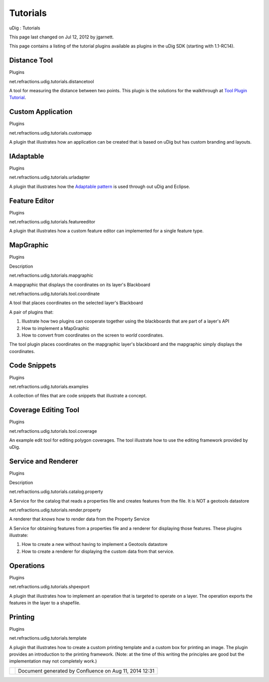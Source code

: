 Tutorials
#########

uDig : Tutorials

This page last changed on Jul 12, 2012 by jgarnett.

This page contains a listing of the tutorial plugins available as plugins in the uDig SDK (starting
with 1.1-RC14).

Distance Tool
~~~~~~~~~~~~~

Plugins

net.refractions.udig.tutorials.distancetool

A tool for measuring the distance between two points. This plugin is the solutions for the
walkthrough at `Tool Plugin
Tutorial <http://udig.refractions.net/confluence//display/DEV/Tool+Plugin+Tutorial>`__.

Custom Application
~~~~~~~~~~~~~~~~~~

Plugins

net.refractions.udig.tutorials.customapp

A plugin that illustrates how an application can be created that is based on uDig but has custom
branding and layouts.

IAdaptable
~~~~~~~~~~

Plugins

net.refractions.udig.tutorials.urladapter

A plugin that illustrates how the `Adaptable
pattern <http://www.google.com/search?q=adaptable%20pattern>`__ is used through out uDig and
Eclipse.

Feature Editor
~~~~~~~~~~~~~~

Plugins

net.refractions.udig.tutorials.featureeditor

A plugin that illustrates how a custom feature editor can implemented for a single feature type.

MapGraphic
~~~~~~~~~~

Plugins

Description

net.refractions.udig.tutorials.mapgraphic

A mapgraphic that displays the coordinates on its layer's Blackboard

net.refractions.udig.tutorials.tool.coordinate

A tool that places coordinates on the selected layer's Blackboard

A pair of plugins that:

#. Illustrate how two plugins can cooperate together using the blackboards that are part of a
   layer's API
#. How to implement a MapGraphic
#. How to convert from coordinates on the screen to *world* coordinates.

The tool plugin places coordinates on the mapgraphic layer's blackboard and the mapgraphic simply
displays the coordinates.

Code Snippets
~~~~~~~~~~~~~

Plugins

net.refractions.udig.tutorials.examples

A collection of files that are code snippets that illustrate a concept.

Coverage Editing Tool
~~~~~~~~~~~~~~~~~~~~~

Plugins

net.refractions.udig.tutorials.tool.coverage

An example edit tool for editing polygon coverages. The tool illustrate how to use the editing
framework provided by uDig.

Service and Renderer
~~~~~~~~~~~~~~~~~~~~

Plugins

Description

net.refractions.udig.tutorials.catalog.property

A Service for the catalog that reads a properties file and creates features from the file. It is NOT
a geotools datastore

net.refractions.udig.tutorials.render.property

A renderer that *knows* how to render data from the Property Service

A Service for obtaining features from a properties file and a renderer for displaying those
features. These plugins illustrate:

#. How to create a new without having to implement a Geotools datastore
#. How to create a renderer for displaying the custom data from that service.

Operations
~~~~~~~~~~

Plugins

net.refractions.udig.tutorials.shpexport

A plugin that illustrates how to implement an operation that is targeted to operate on a layer. The
operation exports the features in the layer to a shapefile.

Printing
~~~~~~~~

Plugins

net.refractions.udig.tutorials.template

A plugin that illustrates how to create a custom printing template and a custom box for printing an
image. The plugin provides an introduction to the printing framework. (Note: at the time of this
writing the principles are good but the implementation may not completely work.)

+------------+----------------------------------------------------------+
| |image1|   | Document generated by Confluence on Aug 11, 2014 12:31   |
+------------+----------------------------------------------------------+

.. |image0| image:: images/border/spacer.gif
.. |image1| image:: images/border/spacer.gif
